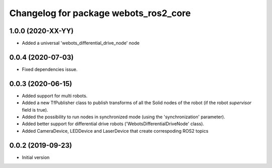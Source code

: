 ^^^^^^^^^^^^^^^^^^^^^^^^^^^^^^^^^^^^^^
Changelog for package webots_ros2_core
^^^^^^^^^^^^^^^^^^^^^^^^^^^^^^^^^^^^^^

1.0.0 (2020-XX-YY)
------------------
* Added a universal 'webots_differential_drive_node' node

0.0.4 (2020-07-03)
------------------
* Fixed dependencies issue.

0.0.3 (2020-06-15)
------------------
* Added support for multi robots.
* Added a new TfPublisher class to publish transforms of all the Solid nodes of the robot (if the robot `supervisor` field is true).
* Added the possibility to run nodes in synchronized mode (using the 'synchronization' parameter).
* Added better support for differential drive robots ('WebotsDifferentialDriveNode' class).
* Added CameraDevice, LEDDevice and LaserDevice that create correspoding ROS2 topics

0.0.2 (2019-09-23)
------------------
* Initial version
